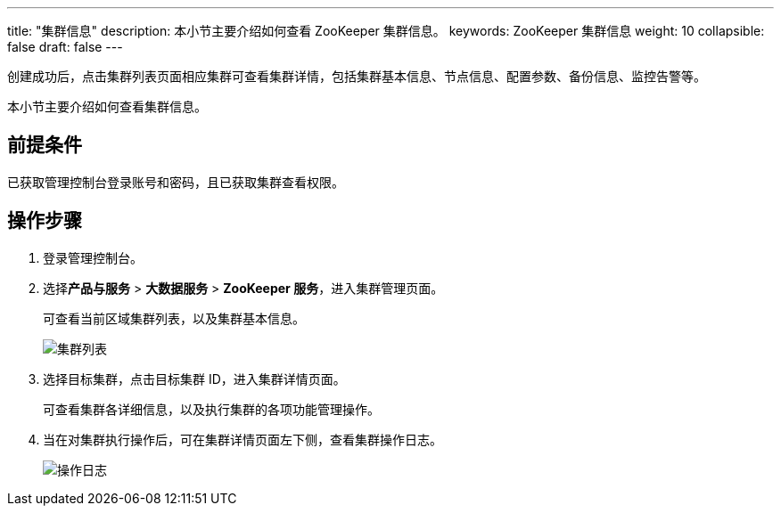 ---
title: "集群信息"
description: 本小节主要介绍如何查看 ZooKeeper 集群信息。 
keywords: ZooKeeper 集群信息
weight: 10
collapsible: false
draft: false
---

创建成功后，点击集群列表页面相应集群可查看集群详情，包括集群基本信息、节点信息、配置参数、备份信息、监控告警等。

本小节主要介绍如何查看集群信息。

== 前提条件

已获取管理控制台登录账号和密码，且已获取集群查看权限。

== 操作步骤

. 登录管理控制台。
. 选择**产品与服务** > *大数据服务* > *ZooKeeper 服务*，进入集群管理页面。
+
可查看当前区域集群列表，以及集群基本信息。
+
image::/images/cloud_service/bigdata/zookeeper/cluster.png[集群列表]

. 选择目标集群，点击目标集群 ID，进入集群详情页面。
+
可查看集群各详细信息，以及执行集群的各项功能管理操作。

. 当在对集群执行操作后，可在集群详情页面左下侧，查看集群操作日志。
+
image::/images/cloud_service/bigdata/zookeeper/operate_log.png[操作日志]
